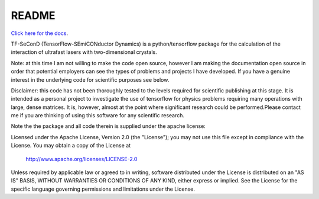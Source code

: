 README
=======

`Click here for the docs <https://pdghawk.github.io/TF-SeConD>`_.

TF-SeConD (TensorFlow-SEmiCONductor Dynamics) is a python/tensorflow package
for the calculation of the interaction of ultrafast lasers with two-dimensional
crystals.

Note: at this time I am not willing to make the code open source, however I am
making the documentation open source in order that potential employers can see
the types of problems and projects I have developed. If you have a genuine interest
in the underlying code for scientific purposes see below.

Disclaimer: this code has not been thoroughly tested to the levels required for
scientific publishing at this stage. It is intended as a personal project to
investigate the use of tensorflow for physics problems requiring many operations
with large, dense matrices. It is, however, almost at the point where significant
research could be performed.Please contact me if you are thinking of using this
software for any scientific research.

Note the the package and all code therein is supplied under the apache license:

Licensed under the Apache License, Version 2.0 (the "License");
you may not use this file except in compliance with the License.
You may obtain a copy of the License at

     http://www.apache.org/licenses/LICENSE-2.0

Unless required by applicable law or agreed to in writing, software
distributed under the License is distributed on an "AS IS" BASIS,
WITHOUT WARRANTIES OR CONDITIONS OF ANY KIND, either express or implied.
See the License for the specific language governing permissions and
limitations under the License.
